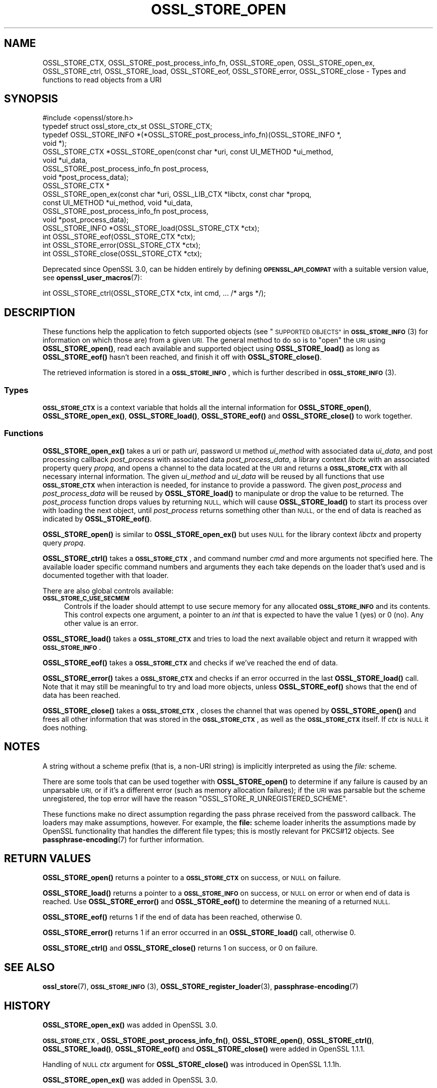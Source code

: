 .\" Automatically generated by Pod::Man 4.11 (Pod::Simple 3.35)
.\"
.\" Standard preamble:
.\" ========================================================================
.de Sp \" Vertical space (when we can't use .PP)
.if t .sp .5v
.if n .sp
..
.de Vb \" Begin verbatim text
.ft CW
.nf
.ne \\$1
..
.de Ve \" End verbatim text
.ft R
.fi
..
.\" Set up some character translations and predefined strings.  \*(-- will
.\" give an unbreakable dash, \*(PI will give pi, \*(L" will give a left
.\" double quote, and \*(R" will give a right double quote.  \*(C+ will
.\" give a nicer C++.  Capital omega is used to do unbreakable dashes and
.\" therefore won't be available.  \*(C` and \*(C' expand to `' in nroff,
.\" nothing in troff, for use with C<>.
.tr \(*W-
.ds C+ C\v'-.1v'\h'-1p'\s-2+\h'-1p'+\s0\v'.1v'\h'-1p'
.ie n \{\
.    ds -- \(*W-
.    ds PI pi
.    if (\n(.H=4u)&(1m=24u) .ds -- \(*W\h'-12u'\(*W\h'-12u'-\" diablo 10 pitch
.    if (\n(.H=4u)&(1m=20u) .ds -- \(*W\h'-12u'\(*W\h'-8u'-\"  diablo 12 pitch
.    ds L" ""
.    ds R" ""
.    ds C` ""
.    ds C' ""
'br\}
.el\{\
.    ds -- \|\(em\|
.    ds PI \(*p
.    ds L" ``
.    ds R" ''
.    ds C`
.    ds C'
'br\}
.\"
.\" Escape single quotes in literal strings from groff's Unicode transform.
.ie \n(.g .ds Aq \(aq
.el       .ds Aq '
.\"
.\" If the F register is >0, we'll generate index entries on stderr for
.\" titles (.TH), headers (.SH), subsections (.SS), items (.Ip), and index
.\" entries marked with X<> in POD.  Of course, you'll have to process the
.\" output yourself in some meaningful fashion.
.\"
.\" Avoid warning from groff about undefined register 'F'.
.de IX
..
.nr rF 0
.if \n(.g .if rF .nr rF 1
.if (\n(rF:(\n(.g==0)) \{\
.    if \nF \{\
.        de IX
.        tm Index:\\$1\t\\n%\t"\\$2"
..
.        if !\nF==2 \{\
.            nr % 0
.            nr F 2
.        \}
.    \}
.\}
.rr rF
.\"
.\" Accent mark definitions (@(#)ms.acc 1.5 88/02/08 SMI; from UCB 4.2).
.\" Fear.  Run.  Save yourself.  No user-serviceable parts.
.    \" fudge factors for nroff and troff
.if n \{\
.    ds #H 0
.    ds #V .8m
.    ds #F .3m
.    ds #[ \f1
.    ds #] \fP
.\}
.if t \{\
.    ds #H ((1u-(\\\\n(.fu%2u))*.13m)
.    ds #V .6m
.    ds #F 0
.    ds #[ \&
.    ds #] \&
.\}
.    \" simple accents for nroff and troff
.if n \{\
.    ds ' \&
.    ds ` \&
.    ds ^ \&
.    ds , \&
.    ds ~ ~
.    ds /
.\}
.if t \{\
.    ds ' \\k:\h'-(\\n(.wu*8/10-\*(#H)'\'\h"|\\n:u"
.    ds ` \\k:\h'-(\\n(.wu*8/10-\*(#H)'\`\h'|\\n:u'
.    ds ^ \\k:\h'-(\\n(.wu*10/11-\*(#H)'^\h'|\\n:u'
.    ds , \\k:\h'-(\\n(.wu*8/10)',\h'|\\n:u'
.    ds ~ \\k:\h'-(\\n(.wu-\*(#H-.1m)'~\h'|\\n:u'
.    ds / \\k:\h'-(\\n(.wu*8/10-\*(#H)'\z\(sl\h'|\\n:u'
.\}
.    \" troff and (daisy-wheel) nroff accents
.ds : \\k:\h'-(\\n(.wu*8/10-\*(#H+.1m+\*(#F)'\v'-\*(#V'\z.\h'.2m+\*(#F'.\h'|\\n:u'\v'\*(#V'
.ds 8 \h'\*(#H'\(*b\h'-\*(#H'
.ds o \\k:\h'-(\\n(.wu+\w'\(de'u-\*(#H)/2u'\v'-.3n'\*(#[\z\(de\v'.3n'\h'|\\n:u'\*(#]
.ds d- \h'\*(#H'\(pd\h'-\w'~'u'\v'-.25m'\f2\(hy\fP\v'.25m'\h'-\*(#H'
.ds D- D\\k:\h'-\w'D'u'\v'-.11m'\z\(hy\v'.11m'\h'|\\n:u'
.ds th \*(#[\v'.3m'\s+1I\s-1\v'-.3m'\h'-(\w'I'u*2/3)'\s-1o\s+1\*(#]
.ds Th \*(#[\s+2I\s-2\h'-\w'I'u*3/5'\v'-.3m'o\v'.3m'\*(#]
.ds ae a\h'-(\w'a'u*4/10)'e
.ds Ae A\h'-(\w'A'u*4/10)'E
.    \" corrections for vroff
.if v .ds ~ \\k:\h'-(\\n(.wu*9/10-\*(#H)'\s-2\u~\d\s+2\h'|\\n:u'
.if v .ds ^ \\k:\h'-(\\n(.wu*10/11-\*(#H)'\v'-.4m'^\v'.4m'\h'|\\n:u'
.    \" for low resolution devices (crt and lpr)
.if \n(.H>23 .if \n(.V>19 \
\{\
.    ds : e
.    ds 8 ss
.    ds o a
.    ds d- d\h'-1'\(ga
.    ds D- D\h'-1'\(hy
.    ds th \o'bp'
.    ds Th \o'LP'
.    ds ae ae
.    ds Ae AE
.\}
.rm #[ #] #H #V #F C
.\" ========================================================================
.\"
.IX Title "OSSL_STORE_OPEN 3"
.TH OSSL_STORE_OPEN 3 "2020-12-30" "3.0.0-alpha10-dev" "OpenSSL"
.\" For nroff, turn off justification.  Always turn off hyphenation; it makes
.\" way too many mistakes in technical documents.
.if n .ad l
.nh
.SH "NAME"
OSSL_STORE_CTX, OSSL_STORE_post_process_info_fn,
OSSL_STORE_open, OSSL_STORE_open_ex,
OSSL_STORE_ctrl, OSSL_STORE_load, OSSL_STORE_eof,
OSSL_STORE_error, OSSL_STORE_close
\&\- Types and functions to read objects from a URI
.SH "SYNOPSIS"
.IX Header "SYNOPSIS"
.Vb 1
\& #include <openssl/store.h>
\&
\& typedef struct ossl_store_ctx_st OSSL_STORE_CTX;
\&
\& typedef OSSL_STORE_INFO *(*OSSL_STORE_post_process_info_fn)(OSSL_STORE_INFO *,
\&                                                             void *);
\&
\& OSSL_STORE_CTX *OSSL_STORE_open(const char *uri, const UI_METHOD *ui_method,
\&                                 void *ui_data,
\&                                 OSSL_STORE_post_process_info_fn post_process,
\&                                 void *post_process_data);
\& OSSL_STORE_CTX *
\& OSSL_STORE_open_ex(const char *uri, OSSL_LIB_CTX *libctx, const char *propq,
\&                    const UI_METHOD *ui_method, void *ui_data,
\&                    OSSL_STORE_post_process_info_fn post_process,
\&                    void *post_process_data);
\&
\& OSSL_STORE_INFO *OSSL_STORE_load(OSSL_STORE_CTX *ctx);
\& int OSSL_STORE_eof(OSSL_STORE_CTX *ctx);
\& int OSSL_STORE_error(OSSL_STORE_CTX *ctx);
\& int OSSL_STORE_close(OSSL_STORE_CTX *ctx);
.Ve
.PP
Deprecated since OpenSSL 3.0, can be hidden entirely by defining
\&\fB\s-1OPENSSL_API_COMPAT\s0\fR with a suitable version value, see
\&\fBopenssl_user_macros\fR\|(7):
.PP
.Vb 1
\& int OSSL_STORE_ctrl(OSSL_STORE_CTX *ctx, int cmd, ... /* args */);
.Ve
.SH "DESCRIPTION"
.IX Header "DESCRIPTION"
These functions help the application to fetch supported objects (see
\&\*(L"\s-1SUPPORTED OBJECTS\*(R"\s0 in \s-1\fBOSSL_STORE_INFO\s0\fR\|(3) for information on which those are)
from a given \s-1URI.\s0
The general method to do so is to \*(L"open\*(R" the \s-1URI\s0 using \fBOSSL_STORE_open()\fR,
read each available and supported object using \fBOSSL_STORE_load()\fR as long as
\&\fBOSSL_STORE_eof()\fR hasn't been reached, and finish it off with \fBOSSL_STORE_close()\fR.
.PP
The retrieved information is stored in a \fB\s-1OSSL_STORE_INFO\s0\fR, which is further
described in \s-1\fBOSSL_STORE_INFO\s0\fR\|(3).
.SS "Types"
.IX Subsection "Types"
\&\fB\s-1OSSL_STORE_CTX\s0\fR is a context variable that holds all the internal
information for \fBOSSL_STORE_open()\fR, \fBOSSL_STORE_open_ex()\fR,
\&\fBOSSL_STORE_load()\fR, \fBOSSL_STORE_eof()\fR and \fBOSSL_STORE_close()\fR to work
together.
.SS "Functions"
.IX Subsection "Functions"
\&\fBOSSL_STORE_open_ex()\fR takes a uri or path \fIuri\fR, password \s-1UI\s0 method
\&\fIui_method\fR with associated data \fIui_data\fR, and post processing
callback \fIpost_process\fR with associated data \fIpost_process_data\fR,
a library context \fIlibctx\fR with an associated property query \fIpropq\fR,
and opens a channel to the data located at the \s-1URI\s0 and returns a
\&\fB\s-1OSSL_STORE_CTX\s0\fR with all necessary internal information.
The given \fIui_method\fR and \fIui_data\fR will be reused by all
functions that use \fB\s-1OSSL_STORE_CTX\s0\fR when interaction is needed,
for instance to provide a password.
The given \fIpost_process\fR and \fIpost_process_data\fR will be reused by
\&\fBOSSL_STORE_load()\fR to manipulate or drop the value to be returned.
The \fIpost_process\fR function drops values by returning \s-1NULL,\s0 which
will cause \fBOSSL_STORE_load()\fR to start its process over with loading
the next object, until \fIpost_process\fR returns something other than
\&\s-1NULL,\s0 or the end of data is reached as indicated by \fBOSSL_STORE_eof()\fR.
.PP
\&\fBOSSL_STORE_open()\fR is similar to \fBOSSL_STORE_open_ex()\fR but uses \s-1NULL\s0 for
the library context \fIlibctx\fR and property query \fIpropq\fR.
.PP
\&\fBOSSL_STORE_ctrl()\fR takes a \fB\s-1OSSL_STORE_CTX\s0\fR, and command number \fIcmd\fR and
more arguments not specified here.
The available loader specific command numbers and arguments they each
take depends on the loader that's used and is documented together with
that loader.
.PP
There are also global controls available:
.IP "\fB\s-1OSSL_STORE_C_USE_SECMEM\s0\fR" 4
.IX Item "OSSL_STORE_C_USE_SECMEM"
Controls if the loader should attempt to use secure memory for any
allocated \fB\s-1OSSL_STORE_INFO\s0\fR and its contents.
This control expects one argument, a pointer to an \fIint\fR that is expected to
have the value 1 (yes) or 0 (no).
Any other value is an error.
.PP
\&\fBOSSL_STORE_load()\fR takes a \fB\s-1OSSL_STORE_CTX\s0\fR and tries to load the next
available object and return it wrapped with \fB\s-1OSSL_STORE_INFO\s0\fR.
.PP
\&\fBOSSL_STORE_eof()\fR takes a \fB\s-1OSSL_STORE_CTX\s0\fR and checks if we've reached the end
of data.
.PP
\&\fBOSSL_STORE_error()\fR takes a \fB\s-1OSSL_STORE_CTX\s0\fR and checks if an error occurred in
the last \fBOSSL_STORE_load()\fR call.
Note that it may still be meaningful to try and load more objects, unless
\&\fBOSSL_STORE_eof()\fR shows that the end of data has been reached.
.PP
\&\fBOSSL_STORE_close()\fR takes a \fB\s-1OSSL_STORE_CTX\s0\fR, closes the channel that was opened
by \fBOSSL_STORE_open()\fR and frees all other information that was stored in the
\&\fB\s-1OSSL_STORE_CTX\s0\fR, as well as the \fB\s-1OSSL_STORE_CTX\s0\fR itself.
If \fIctx\fR is \s-1NULL\s0 it does nothing.
.SH "NOTES"
.IX Header "NOTES"
A string without a scheme prefix (that is, a non-URI string) is
implicitly interpreted as using the \fIfile:\fR scheme.
.PP
There are some tools that can be used together with
\&\fBOSSL_STORE_open()\fR to determine if any failure is caused by an unparsable
\&\s-1URI,\s0 or if it's a different error (such as memory allocation
failures); if the \s-1URI\s0 was parsable but the scheme unregistered, the
top error will have the reason \f(CW\*(C`OSSL_STORE_R_UNREGISTERED_SCHEME\*(C'\fR.
.PP
These functions make no direct assumption regarding the pass phrase received
from the password callback.
The loaders may make assumptions, however.
For example, the \fBfile:\fR scheme loader inherits the assumptions made by
OpenSSL functionality that handles the different file types; this is mostly
relevant for PKCS#12 objects.
See \fBpassphrase\-encoding\fR\|(7) for further information.
.SH "RETURN VALUES"
.IX Header "RETURN VALUES"
\&\fBOSSL_STORE_open()\fR returns a pointer to a \fB\s-1OSSL_STORE_CTX\s0\fR on success, or
\&\s-1NULL\s0 on failure.
.PP
\&\fBOSSL_STORE_load()\fR returns a pointer to a \fB\s-1OSSL_STORE_INFO\s0\fR on success, or \s-1NULL\s0
on error or when end of data is reached.
Use \fBOSSL_STORE_error()\fR and \fBOSSL_STORE_eof()\fR to determine the meaning of a
returned \s-1NULL.\s0
.PP
\&\fBOSSL_STORE_eof()\fR returns 1 if the end of data has been reached, otherwise
0.
.PP
\&\fBOSSL_STORE_error()\fR returns 1 if an error occurred in an \fBOSSL_STORE_load()\fR call,
otherwise 0.
.PP
\&\fBOSSL_STORE_ctrl()\fR and \fBOSSL_STORE_close()\fR returns 1 on success, or 0 on failure.
.SH "SEE ALSO"
.IX Header "SEE ALSO"
\&\fBossl_store\fR\|(7), \s-1\fBOSSL_STORE_INFO\s0\fR\|(3), \fBOSSL_STORE_register_loader\fR\|(3),
\&\fBpassphrase\-encoding\fR\|(7)
.SH "HISTORY"
.IX Header "HISTORY"
\&\fBOSSL_STORE_open_ex()\fR was added in OpenSSL 3.0.
.PP
\&\fB\s-1OSSL_STORE_CTX\s0\fR, \fBOSSL_STORE_post_process_info_fn()\fR, \fBOSSL_STORE_open()\fR,
\&\fBOSSL_STORE_ctrl()\fR, \fBOSSL_STORE_load()\fR, \fBOSSL_STORE_eof()\fR and \fBOSSL_STORE_close()\fR
were added in OpenSSL 1.1.1.
.PP
Handling of \s-1NULL\s0 \fIctx\fR argument for \fBOSSL_STORE_close()\fR
was introduced in OpenSSL 1.1.1h.
.PP
\&\fBOSSL_STORE_open_ex()\fR was added in OpenSSL 3.0.
.PP
\&\fBOSSL_STORE_ctrl()\fR and \fBOSSL_STORE_vctrl()\fR were deprecated in OpenSSL 3.0.
.SH "COPYRIGHT"
.IX Header "COPYRIGHT"
Copyright 2016\-2020 The OpenSSL Project Authors. All Rights Reserved.
.PP
Licensed under the Apache License 2.0 (the \*(L"License\*(R").  You may not use
this file except in compliance with the License.  You can obtain a copy
in the file \s-1LICENSE\s0 in the source distribution or at
<https://www.openssl.org/source/license.html>.
